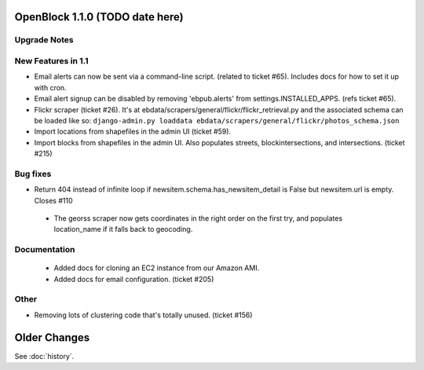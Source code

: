 OpenBlock 1.1.0 (TODO date here)
====================================

Upgrade Notes
-------------

New Features in 1.1
-------------------

* Email alerts can now be sent via a command-line script. (related to
  ticket #65). Includes docs for how to set it up with cron.

* Email alert signup can be disabled by removing 'ebpub.alerts' from
  settings.INSTALLED_APPS. (refs ticket #65).

* Flickr scraper (ticket #26).
  It's at ebdata/scrapers/general/flickr/flickr_retrieval.py
  and the associated schema can be loaded like so:
  ``django-admin.py loaddata ebdata/scrapers/general/flickr/photos_schema.json``

* Import locations from shapefiles in the admin UI (ticket #59).

* Import blocks from shapefiles in the admin UI.
  Also populates streets, blockintersections, and intersections.
  (ticket #215)

Bug fixes
---------

* Return 404 instead of infinite loop if
  newsitem.schema.has_newsitem_detail is False but newsitem.url is
  empty. Closes #110

 * The georss scraper now gets coordinates in the right order on the
   first try, and populates location_name if it falls back to
   geocoding.

Documentation
-------------

 * Added docs for cloning an EC2 instance from our Amazon AMI.

 * Added docs for email configuration. (ticket #205)

Other
-----

* Removing lots of clustering code that's totally unused. (ticket #156)

Older Changes
==============

See :doc:`history`.

